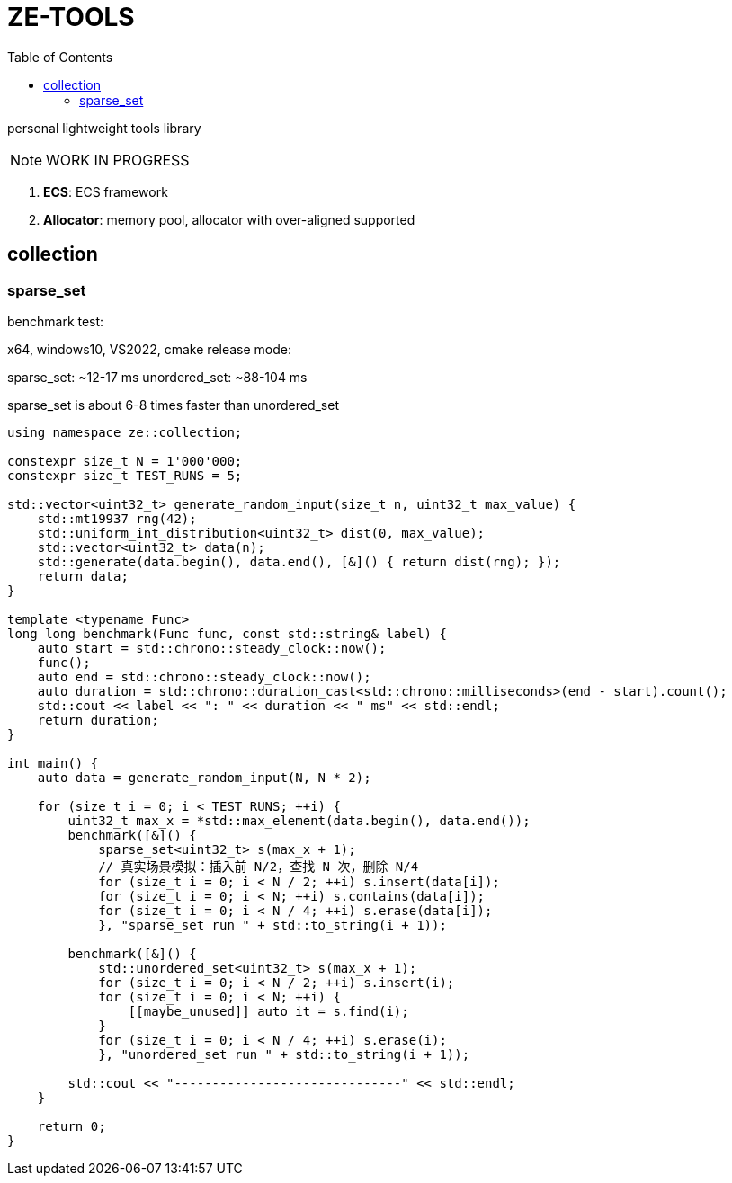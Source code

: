 = ZE-TOOLS
:toc:

personal lightweight tools library

[NOTE]
====
[.red]##WORK IN PROGRESS##
====

. **ECS**: ECS framework
. **Allocator**: memory pool, allocator with over-aligned supported

== collection

=== sparse_set

benchmark test:

x64, windows10, VS2022, cmake release mode:
====
sparse_set:      ~12-17 ms
unordered_set:   ~88-104 ms

sparse_set is about 6-8 times faster than unordered_set
====

[source, c++]
----
using namespace ze::collection;

constexpr size_t N = 1'000'000;
constexpr size_t TEST_RUNS = 5;

std::vector<uint32_t> generate_random_input(size_t n, uint32_t max_value) {
    std::mt19937 rng(42);
    std::uniform_int_distribution<uint32_t> dist(0, max_value);
    std::vector<uint32_t> data(n);
    std::generate(data.begin(), data.end(), [&]() { return dist(rng); });
    return data;
}

template <typename Func>
long long benchmark(Func func, const std::string& label) {
    auto start = std::chrono::steady_clock::now();
    func();
    auto end = std::chrono::steady_clock::now();
    auto duration = std::chrono::duration_cast<std::chrono::milliseconds>(end - start).count();
    std::cout << label << ": " << duration << " ms" << std::endl;
    return duration;
}

int main() {
    auto data = generate_random_input(N, N * 2);

    for (size_t i = 0; i < TEST_RUNS; ++i) {
        uint32_t max_x = *std::max_element(data.begin(), data.end());
        benchmark([&]() {
            sparse_set<uint32_t> s(max_x + 1);
            // 真实场景模拟：插入前 N/2，查找 N 次，删除 N/4
            for (size_t i = 0; i < N / 2; ++i) s.insert(data[i]);
            for (size_t i = 0; i < N; ++i) s.contains(data[i]);
            for (size_t i = 0; i < N / 4; ++i) s.erase(data[i]);
            }, "sparse_set run " + std::to_string(i + 1));

        benchmark([&]() {
            std::unordered_set<uint32_t> s(max_x + 1);
            for (size_t i = 0; i < N / 2; ++i) s.insert(i);
            for (size_t i = 0; i < N; ++i) {
                [[maybe_unused]] auto it = s.find(i);
            }
            for (size_t i = 0; i < N / 4; ++i) s.erase(i);
            }, "unordered_set run " + std::to_string(i + 1));

        std::cout << "------------------------------" << std::endl;
    }

    return 0;
}
----

